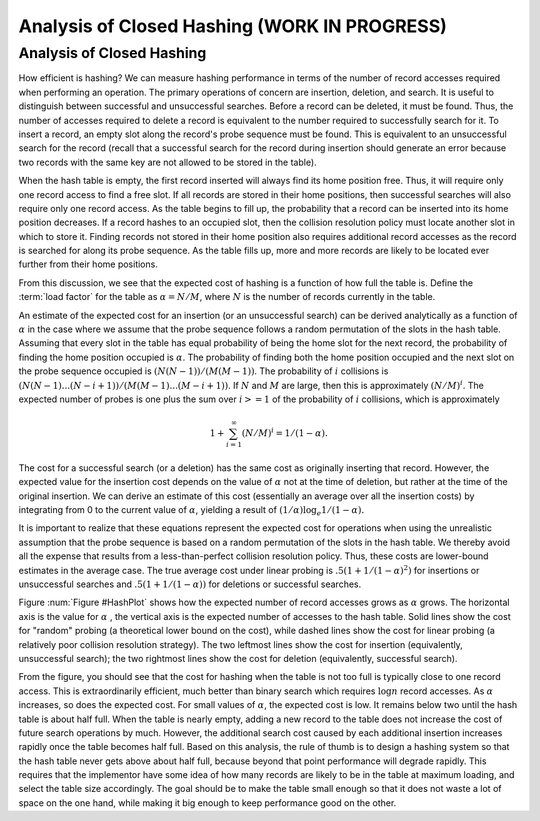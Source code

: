 .. raw:: html

   <script>ODSA.SETTINGS.MODULE_SECTIONS = ['analysis-of-closed-hashing'];</script>

.. _HashAnal:


.. raw:: html

   <script>ODSA.SETTINGS.DISP_MOD_COMP = true;ODSA.SETTINGS.MODULE_NAME = "HashAnal";ODSA.SETTINGS.MODULE_LONG_NAME = "Analysis of Closed Hashing (WORK IN PROGRESS)";ODSA.SETTINGS.MODULE_CHAPTER = "Hash Tables"; ODSA.SETTINGS.BUILD_DATE = "2021-10-27 17:05:27"; ODSA.SETTINGS.BUILD_CMAP = true;JSAV_OPTIONS['lang']='en';JSAV_EXERCISE_OPTIONS['code']='pseudo';</script>


.. |--| unicode:: U+2013   .. en dash
.. |---| unicode:: U+2014  .. em dash, trimming surrounding whitespace
   :trim:


.. This file is part of the OpenDSA eTextbook project. See
.. http://opendsa.org for more details.
.. Copyright (c) 2012-2020 by the OpenDSA Project Contributors, and
.. distributed under an MIT open source license.

.. avmetadata::
   :author: Cliff Shaffer
   :requires: collision resolution
   :satisfies: hashing
   :topic: Hashing

Analysis of Closed Hashing (WORK IN PROGRESS)
===============================================

Analysis of Closed Hashing
--------------------------

How efficient is hashing?
We can measure hashing performance in terms of the number of
record accesses required when performing an operation.
The primary operations of concern are insertion, deletion, and search.
It is useful to distinguish between successful and unsuccessful searches.
Before a record can be deleted, it must be found.
Thus, the number of accesses required to delete a record is
equivalent to the number required to successfully search for it.
To insert a record, an empty slot along the record's probe
sequence must be found.
This is equivalent to an
unsuccessful search for the record
(recall that a successful search for the record during insertion
should generate an error because two records with the same key are
not allowed to be stored in the table).

When the hash table is empty, the first record inserted will always
find its home position free.
Thus, it will require only one record access to find a free slot.
If all records are stored in their home positions, then successful
searches will also require only one record access.
As the table begins to fill up, the probability that a record can be
inserted into its home position decreases.
If a record hashes to an occupied slot, then the collision resolution
policy must locate another slot in which to store it.
Finding records not stored in their home position also requires
additional record accesses as the record is searched for along its probe
sequence.
As the table fills up, more and more records are likely to be located
ever further from their home positions.

From this discussion, we see that the expected cost of hashing is a
function of how full the table is.
Define the :term:`load factor`
for the table as :math:`\alpha = N/M`,
where :math:`N` is the number of records currently in the table.

An estimate of the expected cost for an insertion (or an unsuccessful
search) can be derived analytically as a function of :math:`\alpha` in the
case where we assume that the probe sequence follows a random
permutation of the slots in the hash
table.
Assuming that every slot in the table has equal probability of being
the home slot for the next record,
the probability of finding the home position occupied is
:math:`\alpha`.
The probability of finding both the home position occupied and the
next slot on the probe sequence occupied is :math:`(N(N-1))/(M(M-1))`.
The probability of :math:`i` collisions is
:math:`(N(N-1) ... (N-i+1))/(M(M-1) ... (M-i+1))`.
If :math:`N` and :math:`M` are large,
then this is approximately :math:`(N/M)^i`.
The expected number of probes is one plus the sum over
:math:`i >= 1` of the probability of :math:`i` collisions,
which is approximately

.. math::
   1 + \sum_{i=1}^\infty (N/M)^i = 1/(1-\alpha).


The cost for a successful search (or a deletion) has the same cost as
originally inserting that record.
However, the expected value for the insertion cost depends on the
value of :math:`\alpha` not at the time of deletion, but rather at the time
of the original insertion.
We can derive an estimate of this cost (essentially an average over all
the insertion costs) by integrating from 0 to the current value of
:math:`\alpha`, yielding a result of
:math:`(1/\alpha) \log_e 1/(1-\alpha).`

It is important to realize that these equations represent the expected
cost for operations when using the unrealistic assumption that the
probe sequence is based on a random permutation of the slots in the
hash table.
We thereby avoid all the expense that results from a less-than-perfect
collision resolution policy.
Thus, these costs are lower-bound estimates in the average case.
The true average cost under linear
probing is :math:`.5(1 + 1/(1-\alpha)^2)` for
insertions or unsuccessful searches and
:math:`.5(1 + 1/(1-\alpha))` for deletions or successful
searches.

.. raw:: html

   <a id="todo0"></a>

.. TODO::
  type: Text
   Where did that last claim about the linear probing cost come from?

.. _HashPlot:

.. odsafig:: Images/hashplot.png
   :width: 400
   :align: center
   :capalign: justify
   :figwidth: 90%
   :alt: Hashing analysis plot

   A plot showing the growth rate of the cost for insertion and
   deletion into a hash table as the load factor increases.

Figure :num:`Figure #HashPlot`
shows how the expected number of record accesses grows as
:math:`\alpha` grows.
The horizontal axis is the value for :math:`\alpha` , the vertical axis
is the expected number of accesses to the hash table.
Solid lines show the cost for "random" probing (a theoretical lower
bound on the cost), while dashed lines
show the cost for linear probing (a relatively poor collision
resolution strategy).
The two leftmost lines show the cost for insertion
(equivalently, unsuccessful search);
the two rightmost lines show the cost for deletion
(equivalently, successful search).

From the figure, you should see that the cost for
hashing when the table is not too full is typically close to one
record access.
This is extraordinarily efficient, much better than
binary search which requires :math:`\log n` record accesses.
As :math:`\alpha` increases, so does the expected cost.
For small values of :math:`\alpha`, the expected cost is low.
It remains below two until the hash table is about half full.
When the table is nearly empty, adding a new record to the table
does not increase the cost of future search operations by much.
However, the additional search cost caused by each additional
insertion increases rapidly once the table becomes half full.
Based on this analysis, the rule of thumb is to design a hashing
system so that the hash table never gets above about
half full, because beyond that point performance will degrade rapidly.
This requires that the implementor have some idea of how many records
are likely to be in the table at maximum loading, and select the
table size accordingly.
The goal should be to make the table small enough so that it does not
waste a lot of space on the one hand, while making it big enough to
keep performance good on the other.

.. avembed:: Exercises/Hashing/HashAnalSumm.html ka
   :module: HashAnal
   :points: 1.0
   :required: True
   :threshold: 5
   :exer_opts: JXOP-debug=true&amp;JOP-lang=en&amp;JXOP-code=pseudo
   :long_name: Analysis of Closed Hashing Summary Exercise

